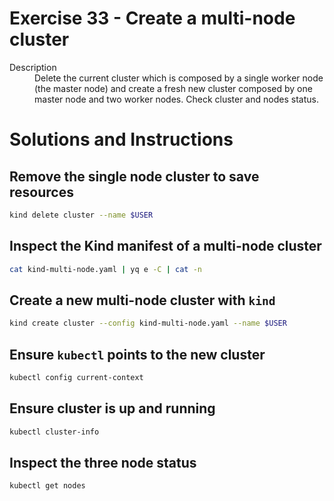 * Exercise 33 - Create a multi-node cluster
  - Description :: Delete the current cluster which is composed by a
    single worker node (the master node) and create a fresh new
    cluster composed by one master node and two worker nodes. Check
    cluster and nodes status. 

* Solutions and Instructions
** Remove the single node cluster to save resources
   #+BEGIN_SRC sh
   kind delete cluster --name $USER
   #+END_SRC

** Inspect the Kind manifest of a multi-node cluster
   #+BEGIN_SRC sh
   cat kind-multi-node.yaml | yq e -C | cat -n
   #+END_SRC

** Create a new multi-node cluster with =kind=
   #+BEGIN_SRC sh
   kind create cluster --config kind-multi-node.yaml --name $USER
   #+END_SRC

** Ensure =kubectl= points to the new cluster
   #+BEGIN_SRC sh
   kubectl config current-context
   #+END_SRC

** Ensure cluster is up and running
   #+BEGIN_SRC sh
   kubectl cluster-info
   #+END_SRC

** Inspect the three node status
   #+BEGIN_SRC sh
   kubectl get nodes
   #+END_SRC
